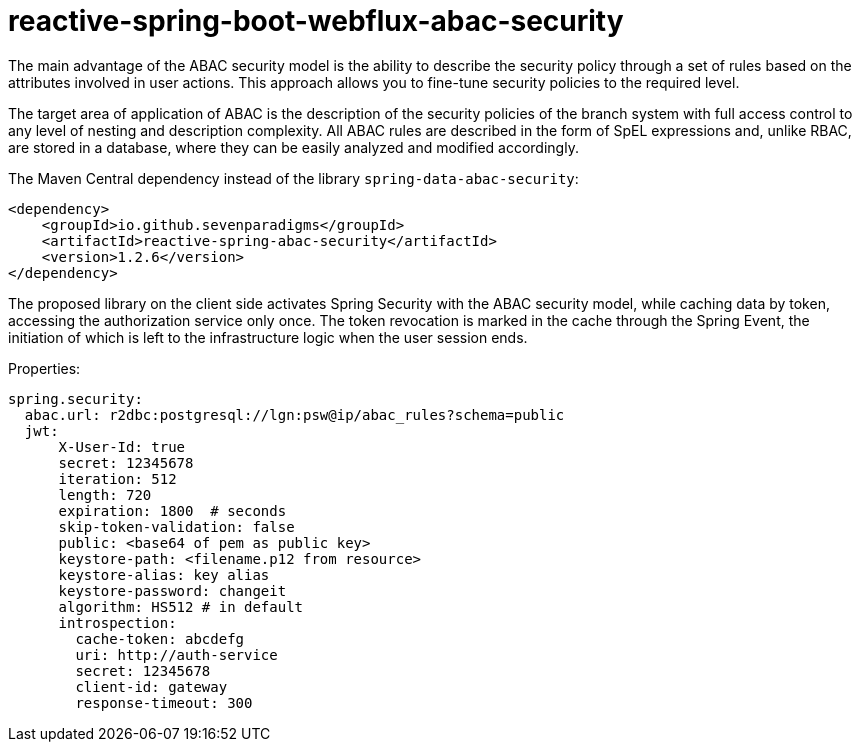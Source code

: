 = reactive-spring-boot-webflux-abac-security

The main advantage of the ABAC security model is the ability to describe the security policy through a set of rules based on the attributes involved in user actions. This approach allows you to fine-tune security policies to the required level.

The target area of application of ABAC is the description of the security policies of the branch system with full access control to any level of nesting and description complexity. All ABAC rules are described in the form of SpEL expressions and, unlike RBAC, are stored in a database, where they can be easily analyzed and modified accordingly.

The Maven Central dependency instead of the library `spring-data-abac-security`:

[source,xml]
----
<dependency>
    <groupId>io.github.sevenparadigms</groupId>
    <artifactId>reactive-spring-abac-security</artifactId>
    <version>1.2.6</version>
</dependency>
----

The proposed library on the client side activates Spring Security with the ABAC security model, while caching data by token, accessing the authorization service only once. The token revocation is marked in the cache through the Spring Event, the initiation of which is left to the infrastructure logic when the user session ends.

Properties:
[source,yaml]
----
spring.security:
  abac.url: r2dbc:postgresql://lgn:psw@ip/abac_rules?schema=public
  jwt:
      X-User-Id: true
      secret: 12345678
      iteration: 512
      length: 720
      expiration: 1800  # seconds
      skip-token-validation: false
      public: <base64 of pem as public key>
      keystore-path: <filename.p12 from resource>
      keystore-alias: key alias
      keystore-password: changeit
      algorithm: HS512 # in default
      introspection:
        cache-token: abcdefg
        uri: http://auth-service
        secret: 12345678
        client-id: gateway
        response-timeout: 300
----